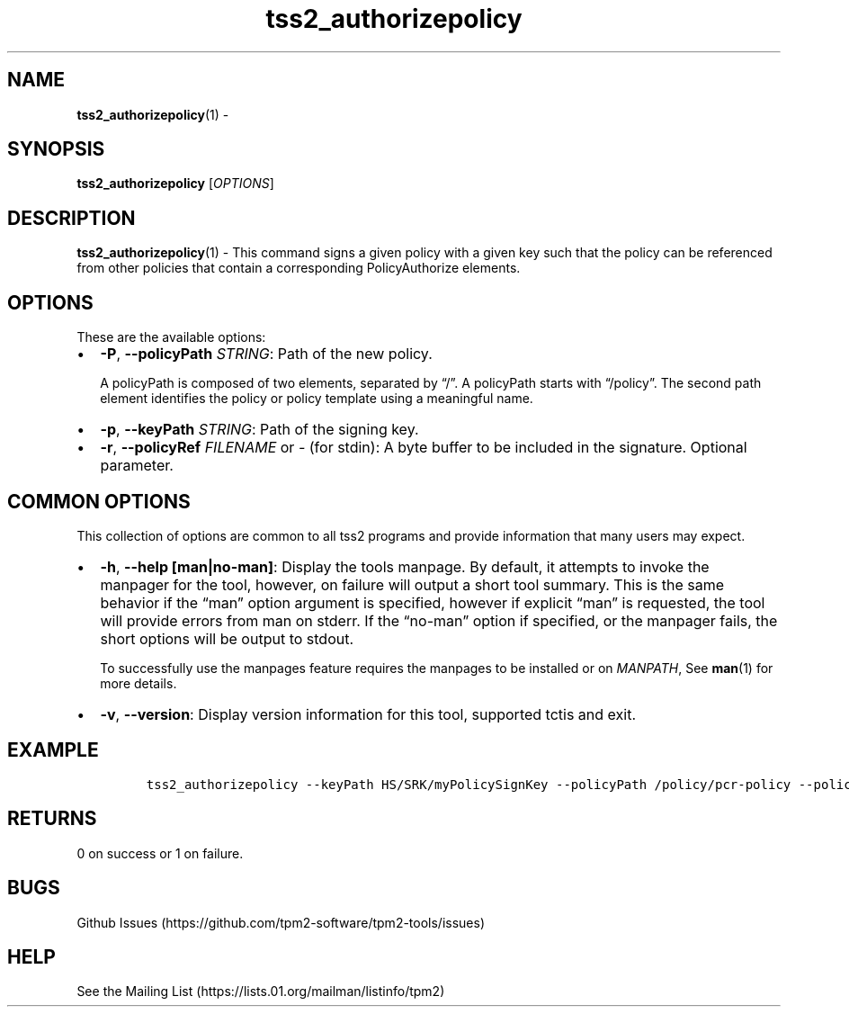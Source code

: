 .\" Automatically generated by Pandoc 2.5
.\"
.TH "tss2_authorizepolicy" "1" "APRIL 2019" "tpm2\-tools" "General Commands Manual"
.hy
.SH NAME
.PP
\f[B]tss2_authorizepolicy\f[R](1) \-
.SH SYNOPSIS
.PP
\f[B]tss2_authorizepolicy\f[R] [\f[I]OPTIONS\f[R]]
.SH DESCRIPTION
.PP
\f[B]tss2_authorizepolicy\f[R](1) \- This command signs a given policy
with a given key such that the policy can be referenced from other
policies that contain a corresponding PolicyAuthorize elements.
.SH OPTIONS
.PP
These are the available options:
.IP \[bu] 2
\f[B]\-P\f[R], \f[B]\-\-policyPath\f[R] \f[I]STRING\f[R]: Path of the
new policy.
.RS 2
.PP
A policyPath is composed of two elements, separated by \[lq]/\[rq].
A policyPath starts with \[lq]/policy\[rq].
The second path element identifies the policy or policy template using a
meaningful name.
.RE
.IP \[bu] 2
\f[B]\-p\f[R], \f[B]\-\-keyPath\f[R] \f[I]STRING\f[R]: Path of the
signing key.
.IP \[bu] 2
\f[B]\-r\f[R], \f[B]\-\-policyRef\f[R] \f[I]FILENAME\f[R] or
\f[I]\-\f[R] (for stdin): A byte buffer to be included in the signature.
Optional parameter.
.SH COMMON OPTIONS
.PP
This collection of options are common to all tss2 programs and provide
information that many users may expect.
.IP \[bu] 2
\f[B]\-h\f[R], \f[B]\-\-help [man|no\-man]\f[R]: Display the tools
manpage.
By default, it attempts to invoke the manpager for the tool, however, on
failure will output a short tool summary.
This is the same behavior if the \[lq]man\[rq] option argument is
specified, however if explicit \[lq]man\[rq] is requested, the tool will
provide errors from man on stderr.
If the \[lq]no\-man\[rq] option if specified, or the manpager fails, the
short options will be output to stdout.
.RS 2
.PP
To successfully use the manpages feature requires the manpages to be
installed or on \f[I]MANPATH\f[R], See \f[B]man\f[R](1) for more
details.
.RE
.IP \[bu] 2
\f[B]\-v\f[R], \f[B]\-\-version\f[R]: Display version information for
this tool, supported tctis and exit.
.SH EXAMPLE
.IP
.nf
\f[C]
tss2_authorizepolicy \-\-keyPath HS/SRK/myPolicySignKey \-\-policyPath /policy/pcr\-policy \-\-policyRef policyRef.file
\f[R]
.fi
.SH RETURNS
.PP
0 on success or 1 on failure.
.SH BUGS
.PP
Github Issues (https://github.com/tpm2-software/tpm2-tools/issues)
.SH HELP
.PP
See the Mailing List (https://lists.01.org/mailman/listinfo/tpm2)
